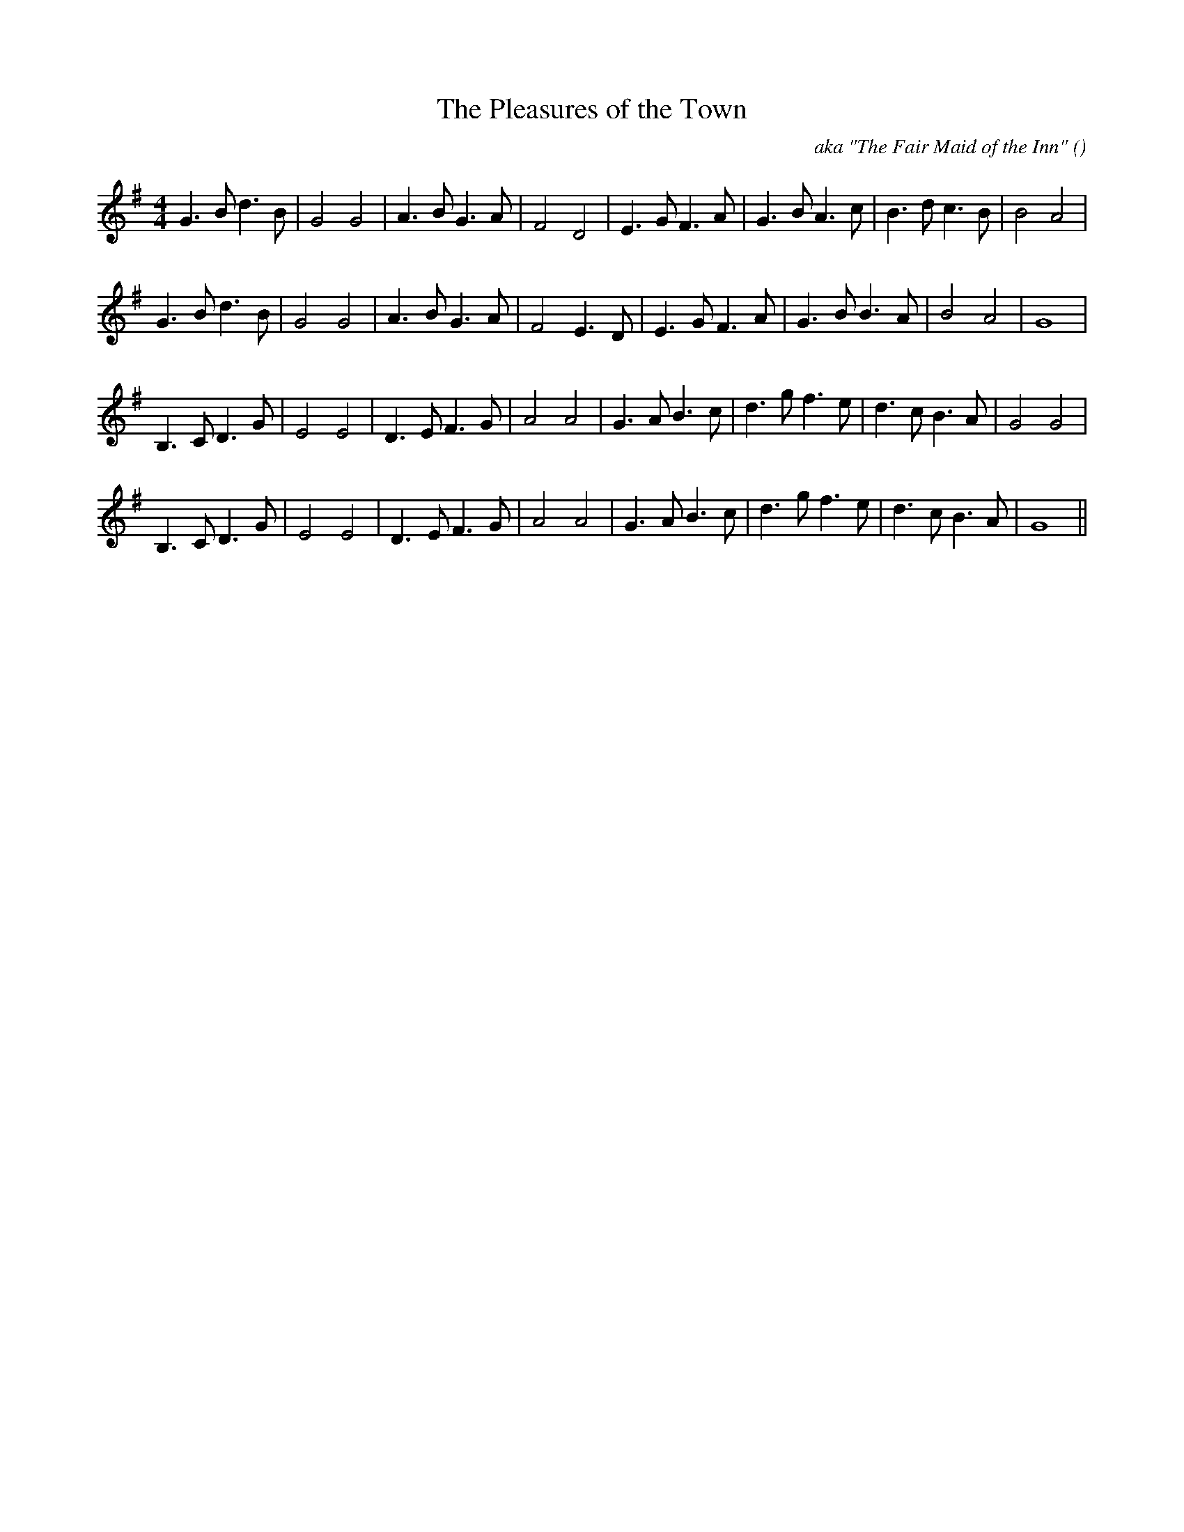 X:1
T: The Pleasures of the Town
N:
C:aka "The Fair Maid of the Inn"
S:Play  3  times
A:
O:
R:
M:4/4
K:G
I:speed 200
%W: A1
% voice 1 (1 lines, 26 notes)
K:G
M:4/4
L:1/16
G6 B2 d6 B2 |G8 G8 |A6 B2 G6 A2 |F8 D8 |E6 G2 F6 A2 |G6 B2 A6 c2 |B6 d2 c6 B2 |B8 A8 |
%W: A2
% voice 1 (1 lines, 24 notes)
G6 B2 d6 B2 |G8 G8 |A6 B2 G6 A2 |F8 E6 D2 |E6 G2 F6 A2 |G6 B2 B6 A2 |B8 A8 |G16 |
%W: B1
% voice 1 (1 lines, 26 notes)
B,6 C2 D6 G2 |E8 E8 |D6 E2 F6 G2 |A8 A8 |G6 A2 B6 c2 |d6 g2 f6 e2 |d6 c2 B6 A2 |G8 G8 |
%W: B2
% voice 1 (1 lines, 25 notes)
B,6 C2 D6 G2 |E8 E8 |D6 E2 F6 G2 |A8 A8 |G6 A2 B6 c2 |d6 g2 f6 e2 |d6 c2 B6 A2 |G16 ||
